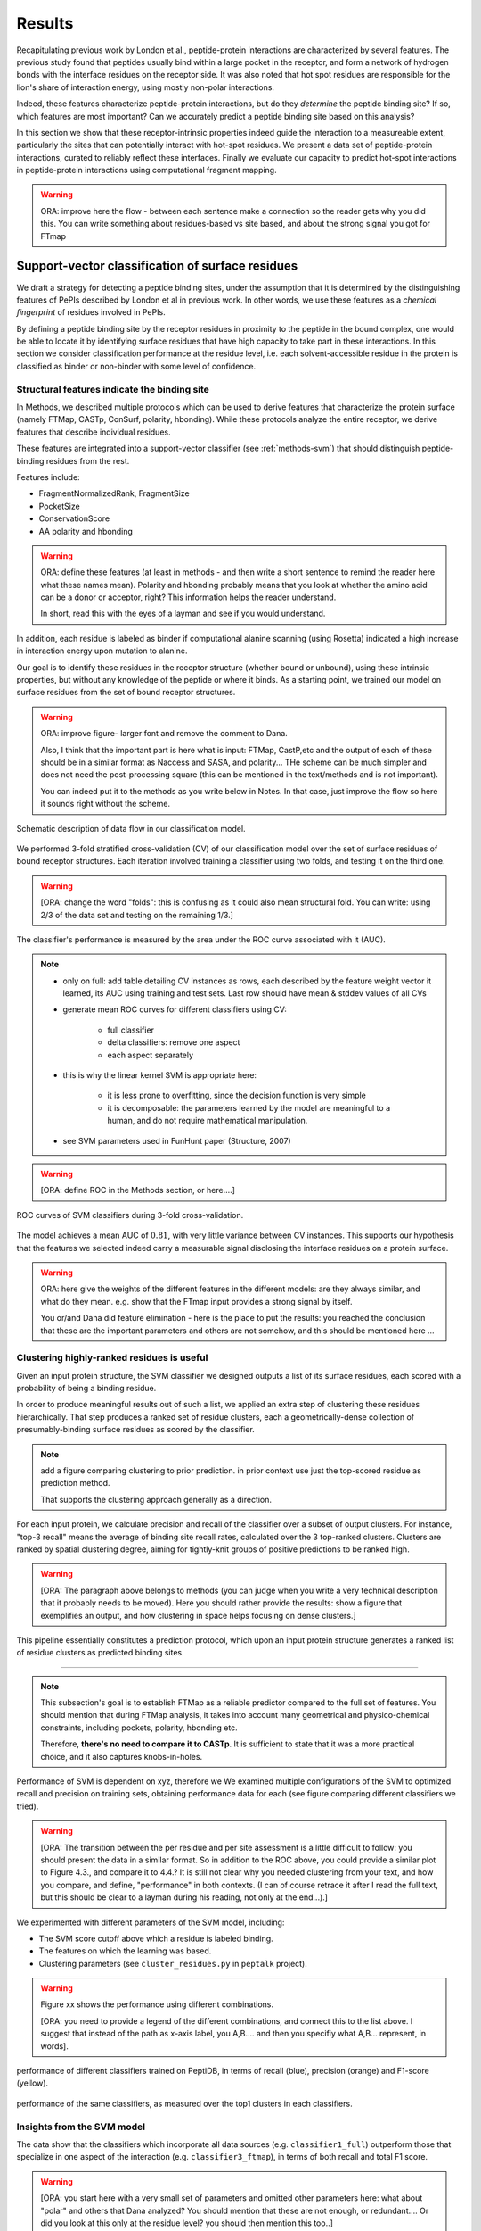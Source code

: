 =======
Results
=======

Recapitulating previous work by London et al., peptide-protein
interactions are characterized by several features. 
The previous study found that peptides usually bind within a large pocket in the
receptor, and form a network of hydrogen bonds with the interface
residues on the receptor side.
It was also noted that hot spot residues are responsible for the lion's
share of interaction energy, using mostly non-polar interactions. 

Indeed, these features characterize peptide-protein interactions, but
do they *determine* the peptide binding site?
If so, which features are most important?
Can we accurately predict a peptide binding site based on this
analysis?

In this section we show that these receptor-intrinsic properties
indeed guide the interaction to a measureable extent, particularly the
sites that can potentially interact with hot-spot residues.
We present a data set of peptide-protein interactions, curated to
reliably reflect these interfaces.
Finally we evaluate our capacity to predict hot-spot interactions
in peptide-protein interactions using computational fragment mapping.

.. warning::

    ORA: improve here the flow - between each sentence make a connection so the reader gets why you did this. You can write something about residues-based vs site based, and about the strong signal you got for FTmap


Support-vector classification of surface residues
--------------------------------------------------------------

We draft a strategy for detecting a peptide binding sites, under the
assumption that it is determined by the distinguishing features of
PePIs described by London et al in previous work. 
In other words, we use these features as a *chemical fingerprint* of
residues involved in PePIs.

By defining a peptide binding site by the receptor residues in
proximity to the peptide in the bound complex, one would 
be able to locate it by identifying surface residues that have high
capacity to take part in these interactions.
In this section we consider classification performance at the residue
level, i.e. each solvent-accessible residue in the protein is
classified as binder or non-binder with some level of confidence.

.. comment
    These residues can be characterized by their capacity to take part in the chemical processes described above.
    An underlying assumption in this part is that a peptide binding
    site is defined by the surface residues in proximity to the peptide in
    the complex structure.

.. comment
    We assemble a profile for each surface residue, quantifying its
    capacity to take part in different hallmark characteristics.
    We use several protocols to analyze the receptor structure.
    This analysis is used to derive features 
    We quantify a residue's probability of by deriving
    residues by their capacity to 

Structural features indicate the binding site
~~~~~~~~~~~~~~~~~~~~~~~~~~~~~~~~~~~~~~~~~~~~~~

In Methods, we described multiple protocols which can be used to
derive features that characterize the protein surface (namely FTMap,
CASTp, ConSurf, polarity, hbonding).
While these protocols analyze the entire receptor, we derive features
that describe individual residues.

These features are integrated into a
support-vector classifier (see :ref:`methods-svm`) that should
distinguish peptide-binding residues from the rest.

.. comment
    Output data from these protocols feed into our SVM model, such
    that they inform the model about different characteristics of the
    residues in question.

Features include:

- FragmentNormalizedRank, FragmentSize
- PocketSize
- ConservationScore
- AA polarity and hbonding

.. warning::

    ORA: define these features (at least in methods - and then write
    a short sentence to remind the reader here what these names mean).
    Polarity and hbonding probably means that you look at whether the
    amino acid can be a donor or acceptor, right? This information
    helps the reader understand. 
    
    In short, read this with the eyes of a layman and see if you would
    understand.

In addition, each residue is labeled as binder if computational alanine
scanning (using Rosetta) indicated a high increase in interaction energy upon mutation
to alanine.

Our goal is to identify these residues in the receptor structure
(whether bound or unbound), using these intrinsic properties, but
without any knowledge of the peptide or where it binds.
As a starting point, we trained our model on surface residues from the
set of bound receptor structures.

.. warning::

    ORA: improve figure- larger font and remove the comment to Dana.
    
    Also, I think that the important part is here what is input:
    FTMap, CastP,etc and the output of each of these  should be in a
    similar format as Naccess and SASA, and polarity... THe scheme can
    be much simpler and does not need the post-processing square (this
    can be mentioned in the text/methods and is not important). 

    You can indeed put it to the methods as you write below in Notes.
    In that case, just improve the flow so here it sounds right
    without the scheme.

.. figure:: _images/svm-flowchart.png
    :align: center

    Schematic description of data flow in our classification model.

We performed 3-fold stratified cross-validation (CV) of our classification
model over the set of surface residues of bound receptor structures. 
Each iteration involved training a classifier using two folds, and
testing it on the third one.

.. warning::

    [ORA: change the word "folds": this is confusing as it could also mean structural fold. You can write: using 2/3 of the data set and testing on the remaining 1/3.]

The classifier's performance is measured by the area under the ROC
curve associated with it (AUC).

.. note::
    
    - only on full: add table detailing CV instances as rows, each described by the
      feature weight vector it learned, its AUC using training and
      test sets.
      Last row should have mean & stddev values of all CVs

    - generate mean ROC curves for different classifiers using CV:

        - full classifier

        - delta classifiers: remove one aspect
        
        - each aspect separately

    - this is why the linear kernel SVM is appropriate here:

        - it is less prone to overfitting, since the decision function
          is very simple

        - it is decomposable: the parameters learned by the model are
          meaningful to a human, and do not require mathematical
          manipulation.

    - see SVM parameters used in FunHunt paper (Structure, 2007)

.. warning::

    [ORA: define ROC in the Methods section, or here....]

.. figure:: _images/roc-svm.png
    :align: center

    ROC curves of SVM classifiers during 3-fold cross-validation.

The model achieves a mean AUC of :math:`0.81`, with very little
variance between CV instances. This supports our hypothesis that the
features we selected indeed carry a measurable signal disclosing the
interface residues on a protein surface.

.. warning::

    ORA: here give the weights of the different features in the different models: are they always similar, and what do they mean. e.g. show that the FTmap input provides a strong signal by itself.
    
    You or/and Dana did feature elimination - here is the place to put the results: you reached the conclusion that these are the important parameters and others are not somehow, and this should be mentioned here ...

Clustering highly-ranked residues is useful
~~~~~~~~~~~~~~~~~~~~~~~~~~~~~~~~~~~~~~~~~~~~~

Given an input protein structure, the SVM classifier we designed
outputs a list of its surface residues, each scored with a probability of being a binding residue.

In order to produce meaningful results out of such a list, we applied
an extra step of clustering these residues hierarchically.
That step produces a ranked set of residue clusters, each a
geometrically-dense collection of presumably-binding surface residues
as scored by the classifier.

.. note::
    
    add a figure comparing clustering to prior prediction.
    in prior context use just the top-scored residue as prediction
    method.

    That supports the clustering approach generally as a direction.

For each input protein, we calculate precision and recall of the
classifier over a subset of output clusters. For instance, "top-3
recall" means the average of binding site recall rates, calculated
over the 3 top-ranked clusters.
Clusters are ranked by spatial clustering degree, aiming for
tightly-knit groups of positive predictions to be ranked high.


.. warning::

    [ORA: The paragraph above belongs to methods (you can judge when you write a very technical description that it probably needs to be moved). Here you should rather provide the results: show a figure that exemplifies an output, and how clustering in space helps focusing on dense clusters.]

This pipeline essentially constitutes a prediction protocol, which
upon an input protein structure generates a ranked list of residue
clusters as predicted binding sites.

-----------------------------------

.. note::

    This subsection's goal is to establish FTMap as a reliable
    predictor compared to the full set of features.
    You should mention that during FTMap analysis, it takes into
    account many geometrical and physico-chemical constraints,
    including pockets, polarity, hbonding etc.

    Therefore, **there's no need to compare it to CASTp**.
    It is sufficient to state that it was a more practical choice, and
    it also captures knobs-in-holes.

Performance of SVM is dependent on xyz, therefore we 
We examined multiple configurations of the SVM to optimized recall and
precision on training sets, obtaining performance data for each (see
figure comparing different classifiers we tried).


.. warning::

    [ORA: The transition between the per residue and per site assessment is a little difficult to follow: you should present the data in a similar format. So in addition to the ROC above, you could provide a similar plot to Figure 4.3., and compare it to 4.4.? It is still not clear why you needed clustering from your text, and how you compare, and define, "performance" in both contexts. (I can of course retrace it after I read the full text, but this should be clear to a layman during his reading, not only at the end...).]

We experimented with different parameters of the SVM model, including:

* The SVM score cutoff above which a residue is labeled binding.
* The features on which the learning was based.
* Clustering parameters (see ``cluster_residues.py`` in ``peptalk``
  project).

.. warning::

    Figure xx shows the performance using different combinations. 
    
    [ORA: you need to provide a legend of the different combinations, and connect this to the list above. I suggest that instead of the path as x-axis label, you A,B.... and then you specifiy what A,B... represent, in words].

.. figure:: _images/top1_classifiers.png
    :align: center
    :width: 100%
    
    performance of different classifiers trained on PeptiDB, in terms
    of recall (blue), precision (orange) and F1-score (yellow).

.. figure:: _images/top5_classifiers.png
    :align: center
    :width: 100%

    performance of the same classifiers, as measured over the top1
    clusters in each classifiers.

Insights from the SVM model
~~~~~~~~~~~~~~~~~~~~~~~~~~~~~~

The data show that the classifiers which incorporate all data sources
(e.g. ``classifier1_full``) outperform those that specialize in one
aspect of the interaction (e.g. ``classifier3_ftmap``), in terms of
both recall and total F1 score.

.. warning::

    [ORA: you start here with a very small set of parameters and omitted other parameters here: what about "polar" and others that Dana analyzed? You should mention that these are not enough, or redundant.... Or did you look at this only at the residue level? you should then mention this too..]

However, none of the classifiers reached a satisfactory level of
accuracy.

.. warning::

    [ORA: You should explain why before you got 0.8 AUC on per residue basis and here the values are lower. It is not clear why then you moved to site rather than residue prediction.....]

Moreover, we found that classifiers based on computational fragment
mapping data alone (FTMAP) demonstrate markedly increased precision.
That precision is robust to bfactor filtering.

.. warning::

    [ORA: define in methods what bfactor filtering is, and here define why you test this at all...]

In other words, when a receptor residue is in proximity to an
important CS (large, highly scored), it stands a high chance of being
a binding residue. 

Visual inspection of several predictions showed that in many cases
where that classifier failed to find a hit within the top 3 results,
FTMap did find at least one of the hot-spot binding sites, but ranked
it too low for the classifier to detect the signal.

.. warning::

    [ORA: Figure 4.5. should come here and be referred to].

**In other words, there was a disparity between the quality of
predictions generated by the classifier, and the quality of the raw
data provided by FTMap.**

.. warning::

    [ORA: So maybe we should redefine the criterion and look for defined hotspots only...]

It has been well-shown that FTMap excels at detecting *hot-spot*
binding sites, representing them as consensus clusters docked on the
protein surface.
In this experiment, we were looking for the whole interface core, not
just the hot spots. That approach, as we realized, was adding noise to
a clear signal we got from FTMap.

.. figure:: _images/1awr_ftmap_ppdb.png
    :width: 60%
    :align: center

    The interface between Cyclophilin A and the HAGPIA peptide from HIV1
    capsid protein. The top-ranked FTMap consensus site overlaps PRO4.

.. warning::

    [ORA: stopped here]

The interface core is comprised of residues with different chemical
groups performing different roles in the interaction. 
Some are involved in hot spot binding, making highly-favorable,
usually hydrophobic interactions with hot-spot residues on the peptide
side (let's call them *socket residues*).
Others are involved in hydrogen bonding, while other still provide
specificity by repelling certain residues in peptides that should not
bind that site.
It stands to reason that each of these types emits a different signal
in terms of our data sources, making the task of detecting all of them
more difficult. 
This led us to shift the focus of our study; rather than
characterizing the whole binding interface, we decided to focus on
hot-spot residues and their immediate binding pocket.

**The pockets wher hot spots bind are affected by multiple residues at a
time. This signal might not be evident in any individual residue, but
rather as a compound chemical effect at that site.**


This shift also eliminates the additional complexity of translating a
signal in the peptide space (hit CSs usually overlap with peptide
side-chains) to one in the receptor space (surface residues in
proximity to a CS).

London et al. [peptidb]_ reported an interesting pattern in the
geometries of the interfaces they studied. Peptides bind either in
a large pocket on the receptor surface, or in a knobs-in-holes manner,
i.e. where the interface is composed of a group of small sites each
binding one chemical group in the peptide.

.. note:: requires support in data and rephrasing

    Overall, it is evident in the data that FTMap is more sensitive to
    knobs-in-holes interfaces, while still maintaining comparable
    performance in big pocket interfaces.

Of all the features we examined, the most informative was by-far
FTMap's cluster score. It had a high correlation to residues actually
being binding residues. However, a SVM over receptor residues seemed
to blur the signal from this descriptor. This observation led us to
change our approach to the problem: rather than score residues in the
receptor, based on their proximity to probes in space, we elected to
identify those areas in space directly, and fit the peptide onto them

Contrary to the case with PPIs, peptides naturally don't expose a
large interaction surface. They instead depend on a few amino-acid
residues who contribute most of the binding energy.

Upon visual inspection of the results (especially failures), we
noticed problems in our data set, driving us to revise it with
updated, higher-quality structures and structural context.

.. note:: 
    
    insert examples of problematic structures in peptidb 1 in
    terms of binding site prediction (low resolution, NMR structures,
    low seqid).


PeptiDB2: a high-quality set of peptide-protein interaction data
----------------------------------------------------------------

- In light of what described above, we revised our data set
  in an effort to eliminate experimental artifacts and increase
  overall quality of structures.

We compiled a set of peptide-protein interactions, including
experimental structures of the bound complex and the unbound receptor. 

Curation started with the non-redundant set of 61 complexes described
in [peptidb:2010]_, each interaction undergoing manual inspection.

..  curation details:
    
    Several complexes from that set were manually refreshed when possible, or otherwise discarded.
    If an interaction had any of the following "symptoms", it was either
    fixed by replacing the structures representing it, or discarded:
    * Unbound structure is NMR *[1d4t, 1jd5, 2zjd, 2oei, 3d9t]*. In most
      cases an X-ray structure was found as a substitute.
    * Low sequence id between bound/unbound *[2p0w, 1se0, 2d0n, 1qkz,
      1jwg, 1hc9, 1ymt, 1t4f, 1ywo, 3cvp, 3d9t, 1dkz, 1tw6, 2jam]*. All
      interactions currently have **at least 91%** sequence identity between bound
      and unbound structures.
    * Low-resolution unbound structure *[2v8y, 1fm9, 2j6f, 1nvr, 2p54]*.
      All structures in the data set are currently X-ray structures with
      :math:`<3.0 \AA` resolution.
    * Better bound structure *[1sfi/2age, 2ak5/2df6, ]*

In order to isolate the effect of conformational change in the
receptor, we require high sequence identity between bound and unbound
receptor structures (:math:`>90 \%`). In 12 interactions in our original data set where
sequence identity was low, no substitute was found to the original
unbound structure, and they were cut out of the clean data set.

For the same reason, we require that unbound structures be
precise X-ray structure (resolution :math:`<3.0 \text{Å}`).
Overall, 13 interactions were discarded due to low quality of the
unbound structure, and 9 were updated with more suitable structures.
Additionally, two interactions were updated with new bound structures,
bringing the total count of samples to 48 interactions (see details in
:ref:`table-peptidb`).

Each entry was manually examined and annotated with information
regarding its biological context and assembly, crystal contacts,
hot spot residues.

* Biological context and function of protein
* Biological unit and role of receptor in it (stable complex with
  other proteins, homo-oligomer)
* multiple peptides *[2vj0, 1lvm]*
* Crystal contact, especially in the interface *[1tp5]*
.. * domain decomposition of unbound (is relevant?)

For each of the interactions in the data set, the bound complex was
superimposed over the unbound receptor based on BLAST [BLAST]_
sequence alignment between the corresponding receptor chains.
Each of the receptors was additionally decomposed into individual
domains based on CATH classification [CATH]_, to allow per-domain
analysis of the peptide binding site.

.. note::

    describe different features of peptidb2 (resolution, xray), and
    the purpose they serve in context of either past failures or
    future goals.

.. Structures are available as bound-unbound pairs, where the bound
.. complex is superimposed onto the unbound receptor. 

During curation of the PeptiDB2 data set, each of the interactions was
manually inspected. We noticed several trends in the structural data
that are interesting, and may underlie inconsistencies or shortcomings
of automated binding site prediction methods.

The implications of crystal contacts at the binding site
~~~~~~~~~~~~~~~~~~~~~~~~~~~~~~~~~~~~~~~~~~~~~~~~~~~~~~~~~

.. note:: Crystal Contacts in X-ray structures

    The most prominent method for solving protein structures is X-ray
    crystallography. To apply it, a crystal is made from a highly
    concentrated solution of the protein. In the crystal, individual
    protein molecules are arranged in a lattice. The crystal is then
    blasted with an X-ray beam, and an electron-density
    map is obtained from the resulting diffraction pattern.
    
    Due to the high concentration in the solution, sometimes proteins
    in the crystal bind each other. These interactions, which are
    suspected artifacts of the experiment, are called
    *crystal contacts*.
    They can, however, reveal surprising mechanisms of strutural
    regulation.

    Molecular visualization programs are able to reproduce the arrangement
    of proteins in the crystal by generating additional copies and
    transforming them using translation and rotation matrices documented
    in the experiment data. 
    These additional copies are called *symmetry mates*, and within small
    distances from the protein, they illustrate the immediate environment
    of the protein in the crystal.

.. commented
    One of the standard methods we applied to investigate crystal contacts
    in a PePI was to compare symmetry mates of the unbound structure
    (within 5A) with the peptide itself.

Several interactions exhibited symmetry mates of the free receptor
crystal structure closely overlapping with the peptide in the complex
structure.

.. _fig-cryst-contacts-unbound-pdz:

.. figure:: _images/1n7f-crystal-contacts.png
    :align: center
    :width: 75%

    The crystal structure of the PDZ6 domain of GRIP1, as solved in an
    *unbound* context, interacting with the C-terminal tail of one of
    its neighbor proteins in the crystal (grey cartoon, sequence
    TDAQPASS). 
    The peptide that binds PDZ6, an 8-mer derived from liprin alpha,
    is superpositioned in its native binding site (PDBID 1N7F,
    sequence ATVRTYSC).
    Note the high overlap between the native peptide and the C
    terminus, manifested in a 2.43A RMSd calculated over backbone
    atoms of the two fragments (2.06A over the last 7 residues).

:num:`Figure #fig-cryst-contacts-unbound-pdz` illustrates one
interesting instance of crystal contacts in the unbound crystal
structure.
A symmetry mate of the unbound receptor clearly interacts with the
binding site of the peptide.

The paper describing the experiment addresses this issue, suggesting a
dual mechanism of dimerization of PDZ6 [**citation here**].
In its free form, PDZ6 is able to form an antiparallel dimer using its
C-terminus to bind the binding pocket of its partner. 
Upon binding the liprin alpha peptide, a parallel beta sheet can form
in en entirely different orientation.
http://www.jbc.org/content/278/10/8501.long

We observe a similar patter in the free structure of human
Mineralocorticoid receptor (mutated C808S, S810L) 
(:num:`Figure #fig-cryst-contacts-unbound-2aax`).
The N-terminal helix of chain B interacts with the binding pocket. 
Peptide is superpositioned in the binding site for comparison.
Biological unit is dimeric according to both PDB files, but the AB
dimer in the structure is "irrelevant biologically".
This crystal contact is assymetrical and does not support a homodimer.
It does, however, allow an oligomer to form via circular chaining of
certain symmetry mates. [**consult with Ora**]

.. _fig-cryst-contacts-unbound-2aax:

.. figure:: _images/fig-cryst-contacts-unbound-2aax.png
    :align: center

    Crystal structure of human Mineralocorticoid receptor in its
    unbound form (green surface representation), 
    with the N-terminal helix from one symmetry
    mate (03000100) displayed occupying the peptide binding site
    (purple).
    The QQKSLLQQLLTE peptide from Nuclear Receptor Coactivator 1 is
    superpositioned in its binding site (gold).

Since X-ray structures are the reference point of many structural
studies of proteins, determining whether crystal contacts are 

.. note:: Bound crystal contacts stabilizing peptide

    In other interactions, we noticed symmetry mates of the bound
    receptor possibly stabilizing the peptide in the interface.

.. _fig-cryst-p15tap-1jkg:

.. figure:: _images/fig-cryst-p15tap-1jkg.png
    :align: center
    :width: 75%
    :alt: figure of TAP-p15 complex with FG-repeat peptide
    :target: http://dx.doi.org/10.1016/S1097-2765(01)00348-3

    Caption here

Another interesting interaciton is between the human TAP-p15
heterodimer and a FG-repeat peptide from nucleoporin (:num:`Figure
#fig-cryst-p15tap-1jkg`)
The peptide binds a hydrophobic pocket on TAP, with no direct
interaction with p15.
However, p15 is required for a stable interaction [**??**].

Upon generating symmetry mates for the heterodimer, it becomes clear
that it binds yet another peptide fragment.
The C-terminal tail of the crystallized TAP structure, part of a
linker to a subsequent UBA domain, binds the heterodimer in an
inter-domain groove between p15 and TAP, adjacent to the FG-peptide
binding site.


.. note::
    
    - in both structures there's a missing loop 423-429, located away
      from the interface.

    - TAP is made from two domains (NTF2-like and Ubiquitin-like),
      only the NTF2 domain is crystallized (UBA was disordered).
      The C-terminal tail is the linker between the domains.

    - To the best of our knowledge, there is no evidence that this
      interaction is biologically significant.
      In that case, it illustrates the difficulty in identifying these
      interactions.

Biological units
~~~~~~~~~~~~~~~~~~~~~~

.. note:: What is the message here?

    In some cases, crystal structures are mis-annotated with respect to
    biological unit.
    During the curation of PeptiDB2 this issue required manual inspection
    and cross-referencing of protein structures and annotations.

.. note:: requires support

    In fact, in a recent study, Dunbrack et al. *[citation here]*
    estimate 50% of all X-ray structures in the Protein Data Bank
    include incorrect biological assembly remarks.

In order to simplify analysis, curation of PeptiDB 1 included cleaning
raw PDB structures from inconsistent data.
One procedure applied as preprocessing was extracting the interacting
chain from the whole structure [**why? was it just convenience?**].
That was OK for analyzing the interactions.
However, to distinguish a
binding site from the rest of the protein it is best to be aware of
the actual surface exposed by the protein in its biological context.

.. _fig-trimer-1ca4:

.. figure:: _images/fig-trimer-1ca4.png
    :align: center
    :width: 75%

    Caption for TRAF trimer figure.

For example, we've curated the crystal structure of the TRAF domain
trimer (PDBID 1ca4ABC) (:num:`Figure #fig-trimer-1ca4`).
In peptiDB 1 it is analyzed as a monomer
(chain A).
This makes any prediction protocol take into account residues that are
usually not even exposed to the solvent, and hence they are not
accessible to the peptide.

.. note:: SH2 misannotation (?) as tetramer

    The crystal structure of SAP SH2 domain (PDBID 1d1z) is a high
    resolution model of a common domain involved in many signalling
    pathways.
    The author-determined biological unit for this protein is a
    *tetramer*, while in another structure it is a dimer.


Characterization of hot spot residues in PeptiDB2
~~~~~~~~~~~~~~~~~~~~~~~~~~~~~~~~~~~~~~~~~~~~~~~~~~

.. figure:: _images/aa_histogram_peptidb2.png
    :width: 75%

    Amino-acid distribution in hot-spot residues among peptide
    residues in PeptiDB2, versus that in non-hot-spot residues in the
    same data set.

Toward accurate prediction of peptide binding sites
----------------------------------------------------------------

Are hot-spots enough to predict the entire binding site?
~~~~~~~~~~~~~~~~~~~~~~~~~~~~~~~~~~~~~~~~~~~~~~~~~~~~~~~~~

Once PeptiDB2 reached a suffienct measure of quality, we performed 
computational fragment mapping on the unbound set of receptors.
On the same input, we also ran PepSite2, an existing protocol for
peptide binding site identification (see details in
:ref:`Methods <methods-pepsite>`).

PepSite2 uses a completely different approach to represent and predict
the peptide interface. It is a probabilistic model calibrated
specifically for peptide interfaces, which makes use of PSSMs to
capture individual preferences of peptide residues to certain
environments. Unlike PeptiMap, prediction is highly dependent on the
peptide sequence, and requires a peptide sequence as input, 3-10 amino
acids long. In cases where peptidb2 contains peptides longer than 10 residues,
PepSite2 was provided with a 10aa sub-sequence of the peptide,
selected to minimize the average distance from any receptor atom.

For both prediction protocols, we consider two ways of defining a
correct prediction: *top-1 hit* and *top-3 hit*, meaning there is a
*hit* within the top 1 and top 3 sites respectively identified by the
protocol in question.
A predicted site is considered a *hit* when its center of mass is
within :math:`4 \text{A}` of any ligand atom, as defined by the LigSiteSC
criterion [ligsite]_. The ligand in this context is the peptide,
translated and rotated to its correct binding site.

As a first evaluation of out method, we tested it on a subset of
29 interactions from PeptiDB2, where the sequences of bound and
unbound receptor are completely identical (100% sequence identity).
The rationale was to eliminate conformational changes that stem from
sequence variation.

.. comment
    In Dima's spreadsheet describing this result, he counts 30
    interactions over which he performed analysis. That's because he
    considered *1b9k* twice, one with each different peptide (2vj0
    chains P and Q). These are indeed different interactions, but in
    my peptidb2 table, there is only one of them, with the P peptide.

.. note:: figure comparing performance of PepSite2 and FTMap

Again, visually reviewing the results implicated one possible cause
for multiple failed predictions: in receptors that included multiple
domains, FTMap performed much better when each of the domains was
analyzed separately.
That can result from many of the top-ranked probes being attracted to
the domain-domain interface.

.. figure:: _images/ftsite-1b9kPQ-domains.png
    :width: 100%

    The alpha subunit of the endocytotic AP2 adaptor complex
    is composed of two distinct domains.
    Both domains interact with their respective partners via a
    peptide-domain interface, and both interactions were observed
    simultaniously in a crystal structure (PDB ID **2VJ0**). 
    Fragment mapping of the entire chain (containing both domains)
    completely misses, while mapping each domain separately finds at least
    one hit for each domain within the 3 top predicted sites, where
    domain-domain sites were masked, essentially blocking any CSs from
    forming there.

Among the 29 interactions analyzed, we found 5 such interactions where
fragment mapping did better on individual domains than on the whole
receptor.

Based on these observations, we tested FTSite against PepSite2 on all
interactions in peptidb2, and here are the results for top1 hits:

.. csv-table::
    :file: _tables/confusion_matrix_top1.csv
    :header-rows: 1
    :stub-columns: 1

and top 3 hits:

.. csv-table::
    :file: _tables/confusion_matrix_top3.csv
    :header-rows: 1
    :stub-columns: 1

**What conclusions can we draw from these data?**

We evaluate the effectiveness of domain decomposition by comparing hit
and miss numbers between the two approaches on the 38 interactions
that actually have CATH domains defined:

.. table::
    
    +-------------+-------------------+--------------------+
    | FULL_RESULT | DOMAIN_DECOMP_HIT | DOMAIN_DECOMP_MISS |
    +=============+===================+====================+
    | HIT         | 20                | 1                  |
    +-------------+-------------------+--------------------+
    | MISS        | 4                 | 13                 |
    +-------------+-------------------+--------------------+

.. note:: The numbers don't add up to 48 here
    
    That's because in 10 interactions there is no other domain except
    0.
    
----------------------------


Predicting peptide binding sites 
--------------------------------

In order to evaluate how reliable PeptiMap identifies peptide binding
sites on protein structure, we tested it over a set of unbound
receptors taken from the PeptiDB v2 data set.

.. comment
    When queried with a receptor structure, PeptiMap
    performs the FFT analysis and outputs a ranked list of consensus
    sites, each represented by atoms of the respective probes.
    We consider a result (predicted binding site) successful when its
    centroid is within 4 angstroms of any peptide atom - a criterion we
    borrow from the LigSite method. [Methods: assessment of prediction
    quality]

Out of the 48 structures [with status either 1 or 2] in the PeptiDB
data set, 29 were evaluated by PeptiMap [why just 29?]. Initial
analysis failed on 4 structures, i.e. did not produce any result. They
were later re-analyzed using either better domain division or masking
previously-detected areas on the surface.

After re-analyzing "difficult" [red] structures, 60% of the peptide
binding sites were correctly indicated by the top result, and 97% by
one of the top three results.

Since the algorithm is based on the geometric properties of the
protein, inter-domain crevices are known to bias the search. Therefore
in multi-domain proteins we analyze each domain separately, and the
receptor at large as well. 

We tested PeptiMap on PeptiDB2, and compared it to PepSite
[Petsalaki2009]_, a program for peptide binding site prediction, that
searches for structural environments that are similar to ones observed
in known complex structures, on a residue basis.

In this initial assessment, we used the interactions with identical
sequence in the bound and unbound receptor. This eliminates artifacts
that may result from sequence changes in the binding site.


Overall performance of PeptiMap
-------------------------------

PeptiMap accuracy is increased when the search is performed on
distinct domains, and interfaces between domains and between other
binding partners are masked (“PeptiMap dom”, red bars). This allows to
focus the search on relevant regions.

Success criterion: center of predicted site is within 4Å of any
peptide heavy atom. Performance of PepSite2 is shown for comparison.

Example of PeptiMap prediction for the unbound human TRAF domain,
overlaid with the peptide from a complex structure of TRAF with PQQADD
from CD40 (PDB IDs 1CA4, 1CZY); the peptide overlaps with sites ranked
1 (magenta), 2 (yellow) and 5 (blue).

